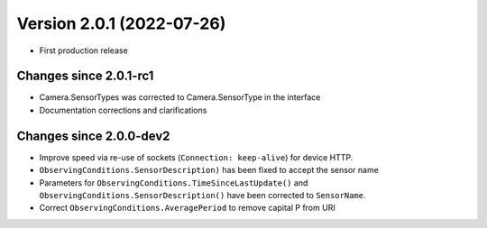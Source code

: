 Version 2.0.1 (2022-07-26)
==============================

- First production release

Changes since 2.0.1-rc1
-----------------------

- Camera.SensorTypes was corrected to Camera.SensorType in the interface
- Documentation corrections and clarifications

Changes since 2.0.0-dev2
------------------------

- Improve speed via re-use of sockets (``Connection: keep-alive``) for device HTTP.
- ``ObservingConditions.SensorDescription)`` has been fixed to accept the sensor name
- Parameters for ``ObservingConditions.TimeSinceLastUpdate()`` and
  ``ObservingConditions.SensorDescription()`` have been corrected to ``SensorName``.
- Correct ``ObservingConditions.AveragePeriod`` to remove capital P from URI
